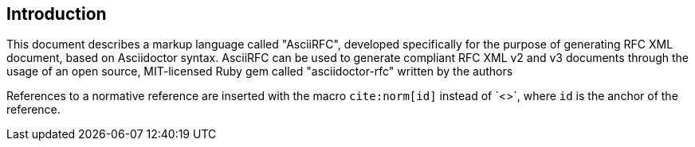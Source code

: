 
== Introduction

This document describes a markup language called "AsciiRFC", developed
specifically for the purpose of generating RFC XML document, based on
Asciidoctor syntax.  AsciiRFC can be used to generate compliant RFC
XML v2 and v3 documents through the usage of an open source, MIT-licensed
Ruby gem called "asciidoctor-rfc" written by the authors

// This is from another part of the document
References to a normative reference are inserted with the macro
`cite:norm[id]` instead of pass:a[`<<id>>`], where `id` is the anchor
of the reference.

